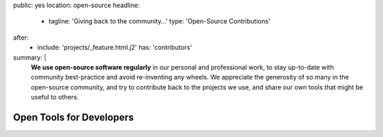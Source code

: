 public: yes
location: open-source
headline:
  - tagline: 'Giving back to the community…'
    type: 'Open-Source Contributions'
after:
  - include: 'projects/_feature.html.j2'
    has: 'contributors'
summary: |
  **We use open-source software regularly**
  in our personal and professional work,
  to stay up-to-date with community best-practice
  and avoid re-inventing any wheels.
  We appreciate the generosity of so many in the open-source community,
  and try to contribute back to the projects we use,
  and share our own tools that might be useful to others.


Open Tools for Developers
=========================
